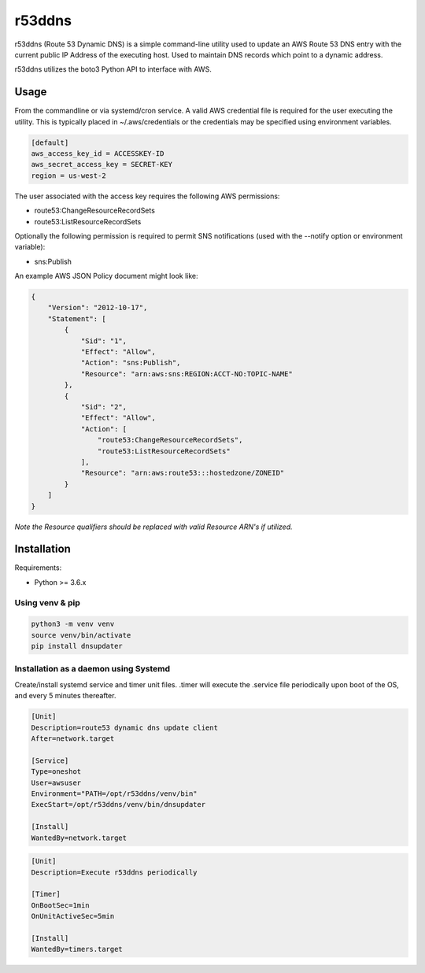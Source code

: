 r53ddns
=======

r53ddns (Route 53 Dynamic DNS) is a simple command-line utility used to update
an AWS Route 53 DNS entry with the current public IP Address of the executing
host. Used to maintain DNS records which point to a dynamic address.

r53ddns utilizes the boto3 Python API to interface with AWS.

Usage
-----

From the commandline or via systemd/cron service.
A valid AWS credential file is required for the user executing the utility. This
is typically placed in ~/.aws/credentials or the credentials may be specified
using environment variables.

.. code-block::

    [default]
    aws_access_key_id = ACCESSKEY-ID
    aws_secret_access_key = SECRET-KEY
    region = us-west-2

The user associated with the access key requires the following AWS permissions:

- route53:ChangeResourceRecordSets
- route53:ListResourceRecordSets

Optionally the following permission is required to permit SNS notifications
(used with the --notify option or environment variable):

- sns:Publish


An example AWS JSON Policy document might look like:

.. code-block::

    {
        "Version": "2012-10-17",
        "Statement": [
            {
                "Sid": "1",
                "Effect": "Allow",
                "Action": "sns:Publish",
                "Resource": "arn:aws:sns:REGION:ACCT-NO:TOPIC-NAME"
            },
            {
                "Sid": "2",
                "Effect": "Allow",
                "Action": [
                    "route53:ChangeResourceRecordSets",
                    "route53:ListResourceRecordSets"
                ],
                "Resource": "arn:aws:route53:::hostedzone/ZONEID"
            }
        ]
    }

*Note the Resource qualifiers should be replaced with valid Resource ARN's if utilized.*

Installation
------------

Requirements:

- Python >= 3.6.x

Using venv & pip
^^^^^^^^^^^^^^^^

.. code-block::

    python3 -m venv venv
    source venv/bin/activate
    pip install dnsupdater

Installation as a daemon using Systemd
^^^^^^^^^^^^^^^^^^^^^^^^^^^^^^^^^^^^^^

Create/install systemd service and timer unit files.
.timer will execute the .service file periodically upon boot of the OS, and
every 5 minutes thereafter.

.. code-block::

    [Unit]
    Description=route53 dynamic dns update client
    After=network.target

    [Service]
    Type=oneshot
    User=awsuser
    Environment="PATH=/opt/r53ddns/venv/bin"
    ExecStart=/opt/r53ddns/venv/bin/dnsupdater

    [Install]
    WantedBy=network.target


.. code-block::

    [Unit]
    Description=Execute r53ddns periodically

    [Timer]
    OnBootSec=1min
    OnUnitActiveSec=5min

    [Install]
    WantedBy=timers.target
